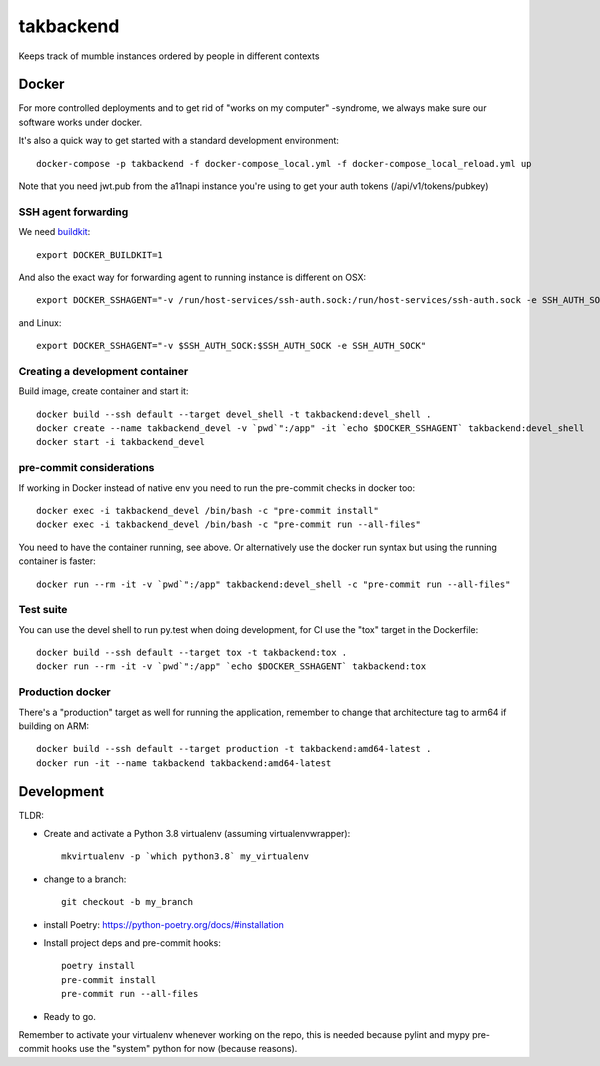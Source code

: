 ==========
takbackend
==========

Keeps track of mumble instances ordered by people in different contexts


Docker
------

For more controlled deployments and to get rid of "works on my computer" -syndrome, we always
make sure our software works under docker.

It's also a quick way to get started with a standard development environment::

    docker-compose -p takbackend -f docker-compose_local.yml -f docker-compose_local_reload.yml up

Note that you need jwt.pub from the a11napi instance you're using to get your auth tokens (/api/v1/tokens/pubkey)


SSH agent forwarding
^^^^^^^^^^^^^^^^^^^^

We need buildkit_::

    export DOCKER_BUILDKIT=1

.. _buildkit: https://docs.docker.com/develop/develop-images/build_enhancements/

And also the exact way for forwarding agent to running instance is different on OSX::

    export DOCKER_SSHAGENT="-v /run/host-services/ssh-auth.sock:/run/host-services/ssh-auth.sock -e SSH_AUTH_SOCK=/run/host-services/ssh-auth.sock"

and Linux::

    export DOCKER_SSHAGENT="-v $SSH_AUTH_SOCK:$SSH_AUTH_SOCK -e SSH_AUTH_SOCK"

Creating a development container
^^^^^^^^^^^^^^^^^^^^^^^^^^^^^^^^

Build image, create container and start it::

    docker build --ssh default --target devel_shell -t takbackend:devel_shell .
    docker create --name takbackend_devel -v `pwd`":/app" -it `echo $DOCKER_SSHAGENT` takbackend:devel_shell
    docker start -i takbackend_devel

pre-commit considerations
^^^^^^^^^^^^^^^^^^^^^^^^^

If working in Docker instead of native env you need to run the pre-commit checks in docker too::

    docker exec -i takbackend_devel /bin/bash -c "pre-commit install"
    docker exec -i takbackend_devel /bin/bash -c "pre-commit run --all-files"

You need to have the container running, see above. Or alternatively use the docker run syntax but using
the running container is faster::

    docker run --rm -it -v `pwd`":/app" takbackend:devel_shell -c "pre-commit run --all-files"

Test suite
^^^^^^^^^^

You can use the devel shell to run py.test when doing development, for CI use
the "tox" target in the Dockerfile::

    docker build --ssh default --target tox -t takbackend:tox .
    docker run --rm -it -v `pwd`":/app" `echo $DOCKER_SSHAGENT` takbackend:tox

Production docker
^^^^^^^^^^^^^^^^^

There's a "production" target as well for running the application, remember to change that
architecture tag to arm64 if building on ARM::

    docker build --ssh default --target production -t takbackend:amd64-latest .
    docker run -it --name takbackend takbackend:amd64-latest

Development
-----------

TLDR:

- Create and activate a Python 3.8 virtualenv (assuming virtualenvwrapper)::

    mkvirtualenv -p `which python3.8` my_virtualenv

- change to a branch::

    git checkout -b my_branch

- install Poetry: https://python-poetry.org/docs/#installation
- Install project deps and pre-commit hooks::

    poetry install
    pre-commit install
    pre-commit run --all-files

- Ready to go.

Remember to activate your virtualenv whenever working on the repo, this is needed
because pylint and mypy pre-commit hooks use the "system" python for now (because reasons).
